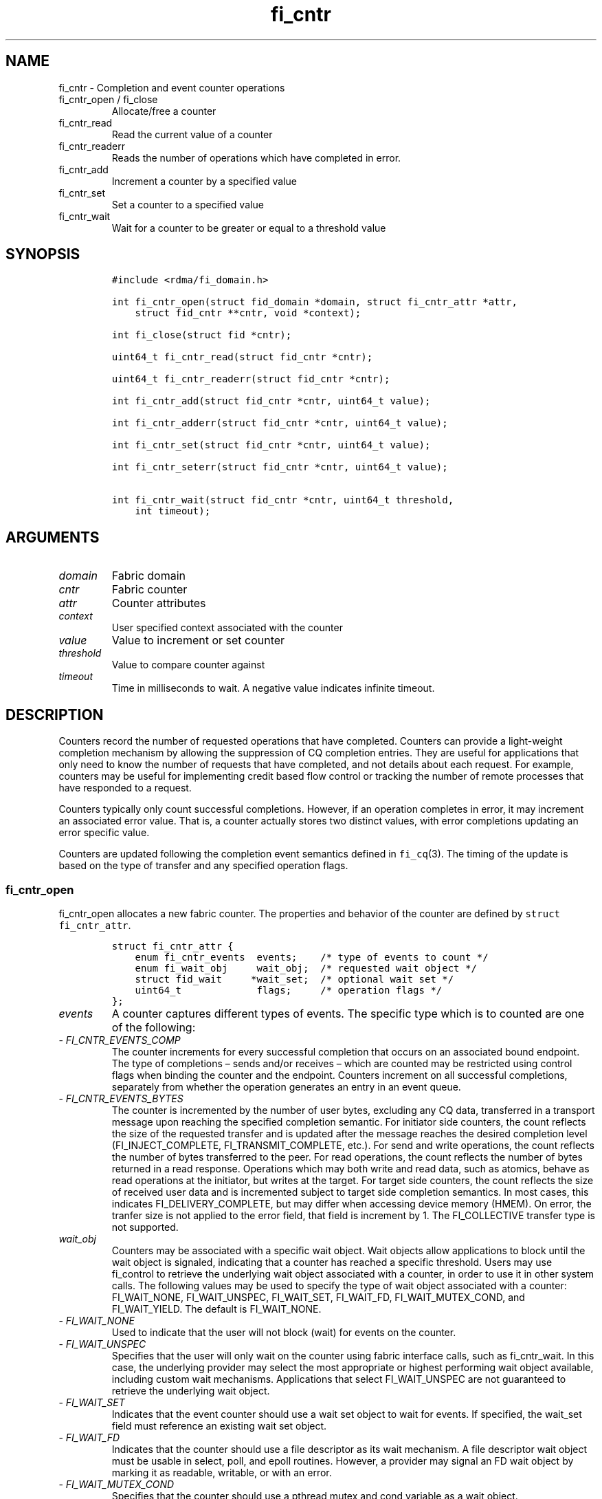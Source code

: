 .\" Automatically generated by Pandoc 2.9.2.1
.\"
.TH "fi_cntr" "3" "2024\-03\-07" "Libfabric Programmer\[cq]s Manual" "#VERSION#"
.hy
.SH NAME
.PP
fi_cntr - Completion and event counter operations
.TP
fi_cntr_open / fi_close
Allocate/free a counter
.TP
fi_cntr_read
Read the current value of a counter
.TP
fi_cntr_readerr
Reads the number of operations which have completed in error.
.TP
fi_cntr_add
Increment a counter by a specified value
.TP
fi_cntr_set
Set a counter to a specified value
.TP
fi_cntr_wait
Wait for a counter to be greater or equal to a threshold value
.SH SYNOPSIS
.IP
.nf
\f[C]
#include <rdma/fi_domain.h>

int fi_cntr_open(struct fid_domain *domain, struct fi_cntr_attr *attr,
    struct fid_cntr **cntr, void *context);

int fi_close(struct fid *cntr);

uint64_t fi_cntr_read(struct fid_cntr *cntr);

uint64_t fi_cntr_readerr(struct fid_cntr *cntr);

int fi_cntr_add(struct fid_cntr *cntr, uint64_t value);

int fi_cntr_adderr(struct fid_cntr *cntr, uint64_t value);

int fi_cntr_set(struct fid_cntr *cntr, uint64_t value);

int fi_cntr_seterr(struct fid_cntr *cntr, uint64_t value);

int fi_cntr_wait(struct fid_cntr *cntr, uint64_t threshold,
    int timeout);
\f[R]
.fi
.SH ARGUMENTS
.TP
\f[I]domain\f[R]
Fabric domain
.TP
\f[I]cntr\f[R]
Fabric counter
.TP
\f[I]attr\f[R]
Counter attributes
.TP
\f[I]context\f[R]
User specified context associated with the counter
.TP
\f[I]value\f[R]
Value to increment or set counter
.TP
\f[I]threshold\f[R]
Value to compare counter against
.TP
\f[I]timeout\f[R]
Time in milliseconds to wait.
A negative value indicates infinite timeout.
.SH DESCRIPTION
.PP
Counters record the number of requested operations that have completed.
Counters can provide a light-weight completion mechanism by allowing the
suppression of CQ completion entries.
They are useful for applications that only need to know the number of
requests that have completed, and not details about each request.
For example, counters may be useful for implementing credit based flow
control or tracking the number of remote processes that have responded
to a request.
.PP
Counters typically only count successful completions.
However, if an operation completes in error, it may increment an
associated error value.
That is, a counter actually stores two distinct values, with error
completions updating an error specific value.
.PP
Counters are updated following the completion event semantics defined in
\f[C]fi_cq\f[R](3).
The timing of the update is based on the type of transfer and any
specified operation flags.
.SS fi_cntr_open
.PP
fi_cntr_open allocates a new fabric counter.
The properties and behavior of the counter are defined by
\f[C]struct fi_cntr_attr\f[R].
.IP
.nf
\f[C]
struct fi_cntr_attr {
    enum fi_cntr_events  events;    /* type of events to count */
    enum fi_wait_obj     wait_obj;  /* requested wait object */
    struct fid_wait     *wait_set;  /* optional wait set */
    uint64_t             flags;     /* operation flags */
};
\f[R]
.fi
.TP
\f[I]events\f[R]
A counter captures different types of events.
The specific type which is to counted are one of the following:
.TP
- \f[I]FI_CNTR_EVENTS_COMP\f[R]
The counter increments for every successful completion that occurs on an
associated bound endpoint.
The type of completions \[en] sends and/or receives \[en] which are
counted may be restricted using control flags when binding the counter
and the endpoint.
Counters increment on all successful completions, separately from
whether the operation generates an entry in an event queue.
.TP
- \f[I]FI_CNTR_EVENTS_BYTES\f[R]
The counter is incremented by the number of user bytes, excluding any CQ
data, transferred in a transport message upon reaching the specified
completion semantic.
For initiator side counters, the count reflects the size of the
requested transfer and is updated after the message reaches the desired
completion level (FI_INJECT_COMPLETE, FI_TRANSMIT_COMPLETE, etc.).
For send and write operations, the count reflects the number of bytes
transferred to the peer.
For read operations, the count reflects the number of bytes returned in
a read response.
Operations which may both write and read data, such as atomics, behave
as read operations at the initiator, but writes at the target.
For target side counters, the count reflects the size of received user
data and is incremented subject to target side completion semantics.
In most cases, this indicates FI_DELIVERY_COMPLETE, but may differ when
accessing device memory (HMEM).
On error, the tranfer size is not applied to the error field, that field
is increment by 1.
The FI_COLLECTIVE transfer type is not supported.
.TP
\f[I]wait_obj\f[R]
Counters may be associated with a specific wait object.
Wait objects allow applications to block until the wait object is
signaled, indicating that a counter has reached a specific threshold.
Users may use fi_control to retrieve the underlying wait object
associated with a counter, in order to use it in other system calls.
The following values may be used to specify the type of wait object
associated with a counter: FI_WAIT_NONE, FI_WAIT_UNSPEC, FI_WAIT_SET,
FI_WAIT_FD, FI_WAIT_MUTEX_COND, and FI_WAIT_YIELD.
The default is FI_WAIT_NONE.
.TP
- \f[I]FI_WAIT_NONE\f[R]
Used to indicate that the user will not block (wait) for events on the
counter.
.TP
- \f[I]FI_WAIT_UNSPEC\f[R]
Specifies that the user will only wait on the counter using fabric
interface calls, such as fi_cntr_wait.
In this case, the underlying provider may select the most appropriate or
highest performing wait object available, including custom wait
mechanisms.
Applications that select FI_WAIT_UNSPEC are not guaranteed to retrieve
the underlying wait object.
.TP
- \f[I]FI_WAIT_SET\f[R]
Indicates that the event counter should use a wait set object to wait
for events.
If specified, the wait_set field must reference an existing wait set
object.
.TP
- \f[I]FI_WAIT_FD\f[R]
Indicates that the counter should use a file descriptor as its wait
mechanism.
A file descriptor wait object must be usable in select, poll, and epoll
routines.
However, a provider may signal an FD wait object by marking it as
readable, writable, or with an error.
.TP
- \f[I]FI_WAIT_MUTEX_COND\f[R]
Specifies that the counter should use a pthread mutex and cond variable
as a wait object.
.TP
- \f[I]FI_WAIT_YIELD\f[R]
Indicates that the counter will wait without a wait object but instead
yield on every wait.
Allows usage of fi_cntr_wait through a spin.
.TP
\f[I]wait_set\f[R]
If wait_obj is FI_WAIT_SET, this field references a wait object to which
the event counter should attach.
When an event is added to the event counter, the corresponding wait set
will be signaled if all necessary conditions are met.
The use of a wait_set enables an optimized method of waiting for events
across multiple event counters.
This field is ignored if wait_obj is not FI_WAIT_SET.
.TP
\f[I]flags\f[R]
Flags are reserved for future use, and must be set to 0.
.SS fi_close
.PP
The fi_close call releases all resources associated with a counter.
When closing the counter, there must be no opened endpoints, transmit
contexts, receive contexts or memory regions associated with the
counter.
If resources are still associated with the counter when attempting to
close, the call will return -FI_EBUSY.
.SS fi_cntr_control
.PP
The fi_cntr_control call is used to access provider or implementation
specific details of the counter.
Access to the counter should be serialized across all calls when
fi_cntr_control is invoked, as it may redirect the implementation of
counter operations.
The following control commands are usable with a counter:
.TP
\f[I]FI_GETOPSFLAG (uint64_t *)\f[R]
Returns the current default operational flags associated with the
counter.
.TP
\f[I]FI_SETOPSFLAG (uint64_t *)\f[R]
Modifies the current default operational flags associated with the
counter.
.TP
\f[I]FI_GETWAIT (void **)\f[R]
This command allows the user to retrieve the low-level wait object
associated with the counter.
The format of the wait-object is specified during counter creation,
through the counter attributes.
See fi_eq.3 for addition details using control with FI_GETWAIT.
.SS fi_cntr_read
.PP
The fi_cntr_read call returns the current value of the counter.
.SS fi_cntr_readerr
.PP
The read error call returns the number of operations that completed in
error and were unable to update the counter.
.SS fi_cntr_add
.PP
This adds the user-specified value to the counter.
.SS fi_cntr_adderr
.PP
This adds the user-specified value to the error value of the counter.
.SS fi_cntr_set
.PP
This sets the counter to the specified value.
.SS fi_cntr_seterr
.PP
This sets the error value of the counter to the specified value.
.SS fi_cntr_wait
.PP
This call may be used to wait until the counter reaches the specified
threshold, or until an error or timeout occurs.
Upon successful return from this call, the counter will be greater than
or equal to the input threshold value.
.PP
If an operation associated with the counter encounters an error, it will
increment the error value associated with the counter.
Any change in a counter\[cq]s error value will unblock any thread inside
fi_cntr_wait.
.PP
If the call returns due to timeout, -FI_ETIMEDOUT will be returned.
The error value associated with the counter remains unchanged.
.PP
It is invalid for applications to call this function if the counter has
been configured with a wait object of FI_WAIT_NONE or FI_WAIT_SET.
.SH RETURN VALUES
.PP
Returns 0 on success.
On error, a negative value corresponding to fabric errno is returned.
.TP
fi_cntr_read / fi_cntr_readerr
Returns the current value of the counter.
.PP
Fabric errno values are defined in \f[C]rdma/fi_errno.h\f[R].
.SH NOTES
.PP
In order to support a variety of counter implementations, updates made
to counter values (e.g.\ fi_cntr_set or fi_cntr_add) may not be
immediately visible to counter read operations (i.e.\ fi_cntr_read or
fi_cntr_readerr).
A small, but undefined, delay may occur between the counter changing and
the reported value being updated.
However, a final updated value will eventually be reflected in the read
counter value.
.PP
Additionally, applications should ensure that the value of a counter is
stable and not subject to change prior to calling fi_cntr_set or
fi_cntr_seterr.
Otherwise, the resulting value of the counter after fi_cntr_set /
fi_cntr_seterr is undefined, as updates to the counter may be lost.
A counter value is considered stable if all previous updates using
fi_cntr_set / fi_cntr_seterr and results of related operations are
reflected in the observed value of the counter.
.SH SEE ALSO
.PP
\f[C]fi_getinfo\f[R](3), \f[C]fi_endpoint\f[R](3),
\f[C]fi_domain\f[R](3), \f[C]fi_eq\f[R](3), \f[C]fi_poll\f[R](3)
.SH AUTHORS
OpenFabrics.
